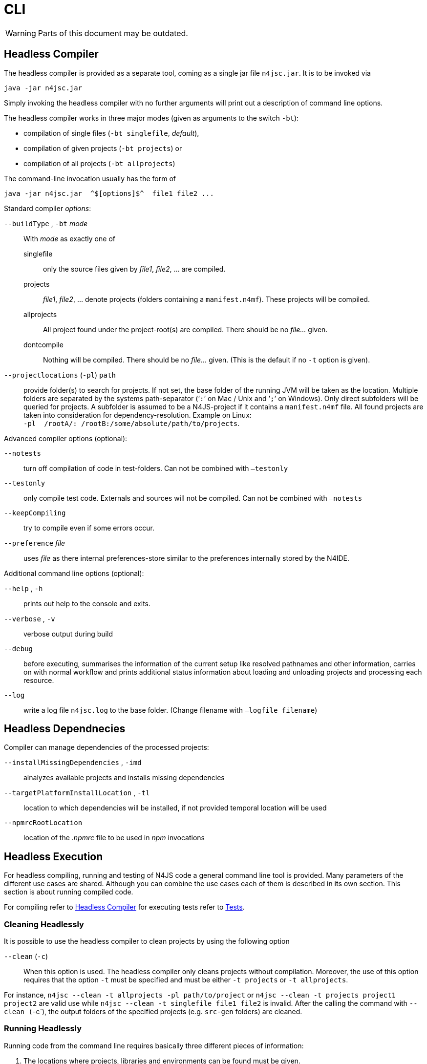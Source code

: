 ////
Copyright (c) 2019 NumberFour AG and others.
All rights reserved. This program and the accompanying materials
are made available under the terms of the Eclipse Public License v1.0
which accompanies this distribution, and is available at
http://www.eclipse.org/legal/epl-v10.html

Contributors:
  NumberFour AG - Initial API and implementation
////

= CLI
:find:

WARNING: Parts of this document may be outdated.

[[sec:Headless_Compiler]]
[.language-bash]
== Headless Compiler

The headless compiler is provided as a separate tool, coming as a single jar file `n4jsc.jar`. It is to be invoked via

[source,bash]
----
java -jar n4jsc.jar
----

Simply invoking the headless compiler with no further arguments will print out a description of command line options.

The headless compiler works in three major modes (given as arguments to the switch `-bt`):

* compilation of single files (`-bt singlefile`, _default_),
* compilation of given projects (`-bt projects`) or
* compilation of all projects (`-bt allprojects`)

The command-line invocation usually has the form of

[source,bash]
----
java -jar n4jsc.jar  ^$[options]$^  file1 file2 ...
----

Standard compiler _options_:

`--buildType` , `-bt` _mode_::
With _mode_ as exactly one of
  singlefile;;
    only the source files given by _file1_, _file2_, ... are compiled.
  projects;;
    _file1_, _file2_, ... denote projects (folders containing a `manifest.n4mf`). These projects will be compiled.
  allprojects;;
    All project found under the project-root(s) are compiled. There should be no _file..._ given.
  dontcompile;;
    Nothing will be compiled. There should be no _file..._ given. (This is the default if no `-t` option is given).
`--projectlocations` (`-pl`) `path`::
[[opt-projectlocations]] provide folder(s) to search for projects. If not set, the base folder of the running JVM will be taken as the location. Multiple folders are separated by the systems path-separator (’`:`’ on Mac / Unix and ’`;`’ on Windows). Only direct subfolders will be queried for projects. A subfolder is assumed to be a N4JS-project if it contains a `manifest.n4mf` file. All found projects are taken into consideration for dependency-resolution. Example on Linux: +
  `-pl  /rootA/: /rootB:/some/absolute/path/to/projects`.

Advanced compiler options (optional):

`--notests`::
  turn off compilation of code in test-folders. Can not be combined with `–testonly`
`--testonly`::
  only compile test code. Externals and sources will not be compiled. Can not be combined with `–notests`
`--keepCompiling`::
  try to compile even if some errors occur.
`--preference` _file_::
  uses _file_ as there internal preferences-store similar to the preferences internally stored by the N4IDE.

Additional command line options (optional):

 `--help` , `-h` ::
  prints out help to the console and exits.
 `--verbose` , `-v`::
  verbose output during build
 `--debug` ::
  before executing, summarises the information of the current setup like resolved pathnames and other information, carries on with normal workflow and prints additional status information about loading and unloading projects and processing each resource.
 `--log`::
  write a log file `n4jsc.log` to the base folder. (Change filename with `–logfile filename`)


[[sec:Headless_Dependencies]]
[.language-bash]
== Headless Dependnecies
Compiler can manage dependencies of the processed projects:

 `--installMissingDependencies` , `-imd` ::
  alnalyzes available projects and installs missing dependencies 
 `--targetPlatformInstallLocation` , `-tl`::
  location to which dependencies will be installed, if not provided temporal location will be used
  `--npmrcRootLocation`::
  location of the _.npmrc_ file to be used in _npm_ invocations

[[sec:Headless_Execution]]
[.language-bash]
== Headless Execution

For headless compiling, running and testing of N4JS code a general command line tool is provided. Many parameters of the different use cases are shared. Although you can combine the use cases each of them is described in its own section. This section is about running compiled code.

For compiling refer to <<sec:Headless_Compiler,Headless Compiler>> for executing tests refer to <<_test_support,Tests>>.


[[sec:Cleaning_Headlessly]]
=== Cleaning Headlessly

It is possible to use the headless compiler to clean projects by using the following option

`--clean` (`-c`)::
When this option is used. The headless compiler only cleans projects without compilation. Moreover, the use of this option requires that the option `-t` must be specified and must be either `-t projects` or `-t allprojects`.

For instance, `n4jsc --clean -t allprojects -pl path/to/project` or `n4jsc --clean -t projects project1 project2` are valid use while `n4jsc --clean -t singlefile file1 file2` is invalid.
After the calling the command with `--clean (`-c`), the output folders of the specified projects (e.g. `src-gen` folders) are cleaned.


[[sec:Running_Headlessly]]
===  Running Headlessly

Running code from the command line requires basically three different pieces of information:

1.  The locations where projects, libraries and environments can be found must be given.
2.  The starting point of execution must be given by pointing to a module.
3.  Since there are multiple different project types, an adequate Runner has to be selected.

The follwing command line switches are used to provide this information:

`--projectlocations` (`-pl`) `path`::
  path of locations to search for projects (c.f. <<sec:Headless_Compiler,Headless Compiler>> ,<<opt-projectlocations,Project Locations>>)
`--runWith` (`-rw`) `VAL`::
  denotes the runner-id (as listed with --list-runners) or at least the last segment of it
`--run` (`-r`) `FILE`::
  source-module to run. Note you should point to the full location of the source file (*.n4js). The runner is _responsible to determine the compiled file_. It is not sufficient to give a project-relative path, it always needs to be a full path to the source file.

It is possible to compile and run with a single CLI line. Compilation always precedes the execution. It the compilation fails the runner will not be started.

To ease the usage of different runners it is allowed to provide the last segment(s) of the runner-id in a case-insensitive way, e.g. one can use the runner with id `org.eclipse.n4js.runner.nodejs.NODEJS` as follows:

[source,bash]
----
.. --runWith org.eclipse.n4js.runner.nodejs.NODEJS ..
----

or in short

[source,bash]
----
.. --rw NODEJS ..
----

or even lower-cased with

[source,bash]
----
.. --rw nodejs ..
----

Assume having a common workspace location ’wsp’ with a project ’P1’ containing the module ’A’. The following line shows how to run this code:

[ex:Example running a module with NodeJS runner headless]

[source,bash]
----
java -jar n4jsc.jar -pl wsp -rw nodejs -r wsp/P1/src/A.n4js
----

[[sec:Information_about_running_headlessly]]
===  Information about running headlessly

Available runner-ids can be actively queried:

 `--listRunners` (`-lr`)::
  prints out a list of all available command-line runners
  
  
[[sec:Testing_Headlessly]]
===  Testing Headlessly

Testing code from the command line requires basically three different pieces of information:

1.  The locations where projects, libraries and environments can be found must be given.
2.  The starting point of test execution must be given by pointing to what is supposed to be tested (single file / whole project)/
3.  Since there are multiple different project types, an adequate Tester has to be selected.

The follwing command line switches are used to provide this information:

`--projectlocations` (`-pl`) `path`::
  path of locations to search for projects (c.f. <<sec:Headless_Compiler,Headless Compiler>> ,<<opt-projectlocations,Project Locations>>)
`--testWith` (`-tw`) `VAL`::
  denotes the tester-id (as listed with --list-testers) or at least the last segment of it
`--test` (`-t`) `FILE`::
  source-module to run. Note you should point to the full location of the project with tests, specific folder inside project with tests or the test source file (*.n4js). It is not sufficient to give a project-relative path, it always needs to be a full path to the source file.

It is possible to compile and run with a single CLI line. Compilation always precedes the execution. It the compilation fails the tester will not be started.

To ease the usage of different testers it is allowed to provide the last segment(s) of the tester-id in a case-insensitive way, e.g. one can use the runner with id `org.eclipse.n4js.tester.nodejs.NODEJS_MANGELHAFT` as follows:

[source,bash]
----
.. --runWith org.eclipse.n4js.tester.nodejs.NODEJS_MANGELHAFT ..
----

or in short

[source,bash]
----
.. --rw NODEJS_MANGELHAFT ..
----

or even lower-cased with

[source,bash]
----
.. --rw nodejs_mangelhaft ..
----

Assume having a common workspace location ’wsp’ with a project ’P1’ containing the module ’TestA’. The following line shows how to execute this test code:

[ex:Example running a test module with NodeJS runner headless]

[source,bash]
----
java -jar n4jsc.jar -pl wsp -tw nodejs_mangelhaft -t wsp/P1/src/TestA.n4js
----

[[sec:Information_about_testing_headlessly]]
===  Information about testing headlessly

Available tester-ids can be actively queried:

 `--listTesters` (`-lt`)::
  prints out a list of all available command-line testers
  
=== TestResults

TODO

  
  
